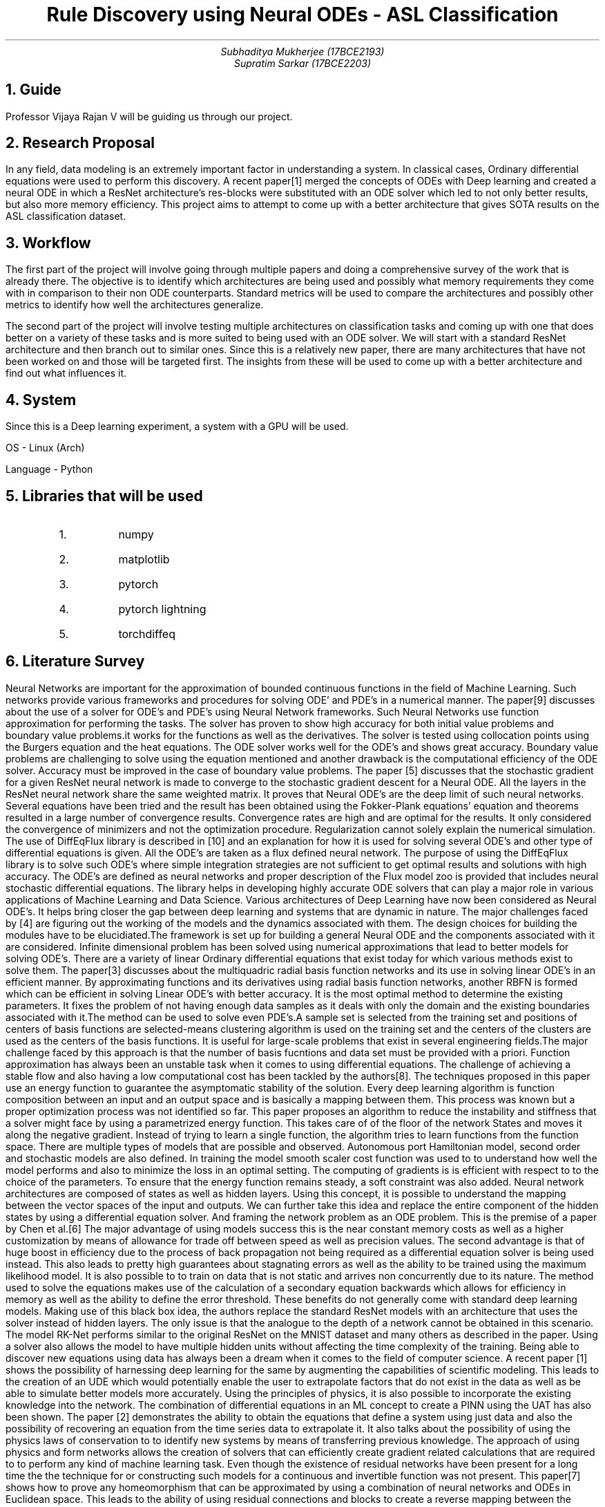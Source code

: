 .TL
Rule Discovery using Neural ODEs - ASL Classification
.AU
Subhaditya Mukherjee (17BCE2193)
Supratim Sarkar (17BCE2203)

.NH
Guide
.LP
Professor Vijaya Rajan V will be guiding us through our project.

.NH
Research Proposal
.LP

In any field, data modeling is an extremely important factor in understanding a
system. In classical cases, Ordinary differential equations were used to perform
this discovery. A recent paper[1] merged the concepts of ODEs with Deep learning
and created a neural ODE in which a ResNet architecture's res-blocks were
substituted with an ODE solver which led to not only better results, but also
more memory efficiency. This project aims to attempt to come up with a better
architecture that gives SOTA results on the ASL classification dataset.

.NH 
Workflow
.LP
The first part of the project will involve going through multiple papers and doing a comprehensive survey of the work that is already there. The objective is to identify which architectures are being used and possibly what memory requirements they come with in comparison to their non ODE counterparts. Standard metrics will be used to compare the architectures and possibly other metrics to identify how well the architectures generalize.

.LP
The second part of the project will involve testing multiple architectures on classification tasks and coming up with one that does better on a variety of these tasks and is more suited to being used with an ODE solver. 
We will start with a standard ResNet architecture and then branch out to similar ones. Since this is a relatively new paper, there are many architectures that have not been worked on and those will be targeted first. The insights from these will be used to come up with a better architecture and find out what influences it. 

.NH
System
.LP
Since this is a Deep learning experiment, a system with a GPU will be used. 

OS - Linux (Arch)

Language - Python

.NH
Libraries that will be used

.RS
.IP 1.
numpy
.IP 2.
matplotlib
.IP 3.
pytorch
.IP 4.
pytorch lightning
.IP 5.
torchdiffeq
.RE
.NH
Literature Survey
.LP
Neural Networks are important for the approximation of bounded continuous functions in the field of Machine Learning. Such networks provide various frameworks and procedures for solving ODE’ and PDE’s in a numerical manner. The paper[9] discusses about the use of a solver for ODE’s and PDE’s using Neural Network frameworks. Such Neural Networks use function approximation for performing the tasks. The solver has proven to show high accuracy for both initial value problems and boundary value problems.it works for the functions as well as the derivatives. The solver is tested using collocation points using the Burgers equation and the heat equations. The ODE solver works well for the ODE’s and shows great accuracy. Boundary value problems are challenging to solve using the equation mentioned and another drawback is the computational efficiency of the ODE solver. Accuracy must be improved in the case of boundary value problems.
The paper [5] discusses that the stochastic gradient for a given ResNet neural network is made to converge to the stochastic gradient descent for a Neural ODE. All the layers in the ResNet neural network share the same weighted matrix. It proves that Neural ODE’s are the deep limit of such neural networks. Several equations have been tried and the result has been obtained using the Fokker-Plank equations’ equation and theorems resulted in a large number of convergence results. Convergence rates are high and are optimal for the results. It only considered the convergence of minimizers and not the optimization procedure. Regularization cannot solely explain the numerical simulation.
The use of DiffEqFlux library is described in [10] and an explanation for how it is used for solving several ODE’s and other type of differential equations is given. All the ODE’s are taken as a flux defined neural network. The purpose of using the DiffEqFlux library is to solve such ODE’s where simple integration strategies are not sufficient to get optimal results and solutions with high accuracy. The ODE’s are defined as neural networks and proper description of the Flux model zoo is provided that includes neural stochastic differential equations. The library helps in developing highly accurate ODE solvers that can play a major role in various applications of Machine Learning and Data Science.
Various architectures of Deep Learning have now been considered as Neural ODE’s. It helps bring closer the gap between deep learning and systems that are dynamic in nature. The major challenges faced by [4] are figuring out the working of the models and the dynamics associated with them. The design choices for building the modules have to be elucidiated.The framework is set up for building a general Neural ODE and the components associated with it are considered. Infinite dimensional problem has been solved using numerical approximations that lead to better models for solving ODE’s.
There are a variety of linear Ordinary differential equations that exist today for which various methods exist to solve them. The paper[3] discusses about the multiquadric radial basis function networks and its use in solving linear ODE’s in an efficient manner. By approximating functions and its derivatives using radial basis function networks, another RBFN is formed which can be efficient in solving Linear ODE’s with better accuracy. It is the most optimal method to determine the existing parameters. It fixes the problem of not having enough data samples as it deals with only the domain and the existing boundaries associated with it.The method can be used to solve even PDE’s.A sample set is selected from the training set and positions of centers of basis functions are selected-means clustering algorithm is used on the training set and the centers of the clusters are used as the centers of the basis functions. It is useful for large-scale problems that exist in several engineering fields.The major challenge faced by this approach is that the number of basis fucntions and data set must be provided with a priori.
Function approximation has always been an unstable task when it comes to using differential equations. The challenge of achieving a stable flow and also having a low computational cost has been tackled by the authors[8]. The techniques proposed in this paper use an energy function to guarantee the asymptomatic stability of the solution. Every deep learning algorithm is function composition between an input and an output space and is basically a mapping between them. This process was known but a proper optimization process was not identified so far. This paper proposes an algorithm to reduce the instability and stiffness that a solver might face by using a parametrized energy function. This takes care of of the floor of the network States and moves it along the negative gradient. Instead of trying to learn a single function, the algorithm tries to learn functions from the function space. There are multiple types of models that are possible and observed. Autonomous port Hamiltonian model, second order and stochastic models are also defined. In training the model smooth scaler cost function was used to to understand how well the model performs and also to minimize the loss in an optimal setting. The computing of gradients is is efficient with respect to to the choice of the parameters. To ensure that the energy function remains steady, a soft constraint was also added. 
Neural network architectures are composed of states as well as hidden layers. Using this concept, it is possible to understand the mapping between the vector spaces of the input and outputs. We can further take this idea and replace the entire component of the hidden states by using a differential equation solver. And framing the network problem as an ODE problem. This is the premise of a paper by Chen et al.[6] The major advantage of using models success this is the near constant memory costs as well as a higher customization by means of allowance for trade off between speed as well as precision values. The second advantage is that of huge boost in efficiency due to the process of back propagation not being required as a differential equation solver is being used instead. This also leads to pretty high guarantees about stagnating errors as well as the ability to be trained using the maximum likelihood model. It is also possible to to train on data that is not static and arrives non concurrently due to its nature. The method used to solve the equations makes use of the calculation of a secondary equation backwards which allows for efficiency in memory as well as the ability to define the error threshold. These benefits do not generally come with standard deep learning models. Making use of this black box idea, the authors replace the standard ResNet models with an architecture that uses the solver instead of hidden layers. The only issue is that the analogue to the depth of a network cannot be obtained in this scenario. The model RK-Net performs similar to the original ResNet on the MNIST dataset and many others as described in the paper. Using a solver also allows the model to have multiple hidden units without affecting the time complexity of the training.
Being able to discover new equations using data has always been a dream when it comes to the field of computer science. A recent paper [1] shows the possibility of harnessing deep learning for the same by augmenting the capabilities of scientific modeling. This leads to the creation of an UDE which would potentially enable the user to extrapolate factors that do not exist in the data as well as be able to simulate better models more accurately. Using the principles of physics, it is also possible to incorporate the existing knowledge into the network. The combination of differential equations in an ML concept to create a PINN using the UAT has also been shown. The paper [2] demonstrates the ability to obtain the equations that define a system using just data and also the possibility of recovering an equation from the time series data to extrapolate it. It also talks about the possibility of using the physics laws of conservation to to identify new systems by means of transferring previous knowledge. The approach of using physics and form networks allows the creation of solvers that can efficiently create gradient related calculations that are required to to perform any kind of machine learning task. 
Even though the existence of residual networks have been present for a long time the the technique for or constructing such models for a continuous and invertible function was not present. This paper[7] shows how to prove any homeomorphism that can be approximated by using a combination of neural networks and ODEs in Euclidean space. This leads to the ability of using residual connections and blocks to create a reverse mapping between the output space as well as input space and allow for applications such as deep learning oriented ones. 

.NH
Components that will be used

.NH 2
Dataset
.LP
The dataset that will be used is the ASL dataset from https://www.kaggle.com/grassknoted/asl-alphabet.
This has about 29 classes of which, 10 classes will initally be used to test the system.

.NH 2
Reading the data
.LP
This will be done using pandas and a dataframe will be created from the dataset to allow for easier processing. Stratify will also be used to ensure that the classes remain the same count while sending it to the training loop.

.NH 2
Training details
.LP
These have not been finalized but an inital system involves the following.
.RH
.IP 1.
Save hyperparameters
.IP 2.
Learning rate of 1e-14
.IP 3.
Weight decay of 0.0001
.IP 4.
Adam Scheduler with default parameters and weight decay
.IP 5.
Step Learning rate scheduling.
.IP 6.
Loss function of cross entropy.
.IP 7.
Batch size of 128
.IP 8.
Image size of 64x64x3
.IP 9.
Float 16 precision
.IP 10.
Distribution plugins with ddp and sharded plugins for single GPU parallelism
.IP 11.
Data augmentations as follows

RandomResizedCrop(img_size, img_size, p=1.0),

Transpose(p=0.5),

HorizontalFlip(p=0.5),

VerticalFlip(p=0.5),

ShiftScaleRotate(p=0.5),

HueSaturationValue(hue_shift_limit=0.2,sat_shift_limit=0.2,val_shift_limit=0.2,p=0.5),

RandomBrightnessContrast(brightness_limit=(-0.1, 0.1),contrast_limit=(-0.1, 0.1),p=0.5),

Normalize(mean=[0.485, 0.456, 0.406],std=[0.229, 0.224, 0.225],max_pixel_value=255.0,p=1.0),

CoarseDropout(p=0.5),

Cutout(p=0.5),

ToTensorV2(p=1.0),


.NH
References
.LP

[1] Rackauckas, C., Ma, Y., Martensen, J., Warner, C., Zubov, K., Supekar, R., ... & Ramadhan, A. (2020). Universal differential equations for scientific machine learning. arXiv preprint arXiv:2001.04385.

[2] Filici, C. (2008). On a neural approximator to ODEs. IEEE transactions on neural networks, 19(3), 539-543.

[3] Jianyu, L., Siwei, L., Yingjian, Q., & Yaping, H. (2003). Numerical solution of elliptic partial differential equation using radial basis function neural networks. Neural Networks, 16(5-6), 729-734.

[4] Massaroli, S., Poli, M., Park, J., Yamashita, A., & Asama, H. (2020). Dissecting neural odes. arXiv preprint arXiv:2002.08071.

[5] Avelin, B., & Nyström, K. (2019). Neural ODEs as the deep limit of ResNets with constant weights. arXiv preprint arXiv:1906.12183.

[6] Chen, R. T., Rubanova, Y., Bettencourt, J., & Duvenaud, D. (2018). Neural ordinary differential equations. arXiv preprint arXiv:1806.07366.

[7] Zhang, H., Gao, X., Unterman, J., & Arodz, T. (2020, November). Approximation capabilities of neural ODEs and invertible residual networks. In International Conference on Machine Learning (pp. 11086-11095). PMLR.

[8] Massaroli, S., Poli, M., Bin, M., Park, J., Yamashita, A., & Asama, H. (2020). Stable neural flows. arXiv preprint arXiv:2003.08063.

[9] Liu, Z., Yang, Y., & Cai, Q. (2019). Neural network as a function approximator and its application in solving differential equations. Applied Mathematics and Mechanics, 40(2), 237-248.

[10] Rackauckas, C., Innes, M., Ma, Y., Bettencourt, J., White, L., & Dixit, V. (2019). Diffeqflux. jl-A julia library for neural differential equations. arXiv preprint arXiv:1902.02376.

 
